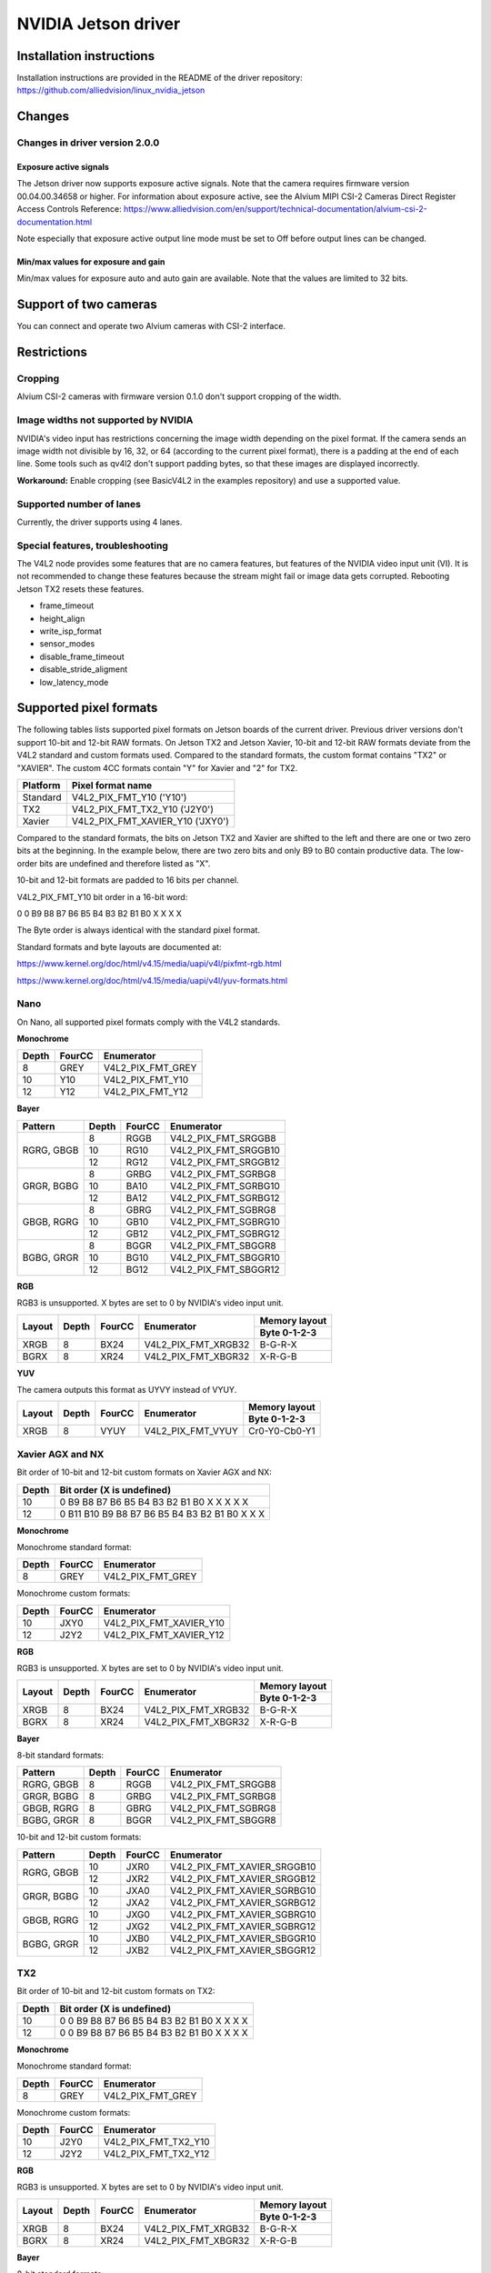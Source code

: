 ====================
NVIDIA Jetson driver 
====================

Installation instructions
=========================

Installation instructions are provided in the README of the driver repository:   
https://github.com/alliedvision/linux_nvidia_jetson

Changes
=======

Changes in driver version 2.0.0
-------------------------------
Exposure active signals
^^^^^^^^^^^^^^^^^^^^^^^^
The Jetson driver now supports exposure active signals. Note that the camera requires firmware version 00.04.00.34658 or higher. For information about 
exposure active, see the Alvium MIPI CSI-2 Cameras Direct Register Access Controls Reference:   
https://www.alliedvision.com/en/support/technical-documentation/alvium-csi-2-documentation.html   

Note especially that exposure active output line mode must be set to Off before output lines can be changed.   

Min/max values for exposure and gain
^^^^^^^^^^^^^^^^^^^^^^^^^^^^^^^^^^^^
Min/max values for exposure auto and auto gain are available. Note that the values are limited to 32 bits.

Support of two cameras
=======================

You can connect and operate two Alvium cameras with CSI-2 interface.

Restrictions
============

Cropping
--------

Alvium CSI-2 cameras with firmware version 0.1.0 don't support cropping of the width.
 
Image widths not supported by NVIDIA
------------------------------------

NVIDIA's video input has restrictions concerning the image width depending on the pixel format. If the camera sends an image width not divisible by 16, 32, or 64 (according to the current pixel format), there is a padding at the end of each line. Some tools such as qv4l2 don't support padding bytes, so that these images are displayed incorrectly.

**Workaround:** 
Enable cropping (see BasicV4L2 in the examples repository) and use a supported value.

Supported number of lanes
-------------------------

Currently, the driver supports using 4 lanes.

Special features, troubleshooting
----------------------------------

The V4L2 node provides some features that are no camera features, but features of the NVIDIA video input unit (VI).
It is not recommended to change these features because the stream might fail or image data gets corrupted.
Rebooting Jetson TX2 resets these features.

-  frame_timeout  
-  height_align 
-  write_isp_format 
-  sensor_modes 
-  disable_frame_timeout 
-  disable_stride_aligment 
-  low_latency_mode

Supported pixel formats
=======================

The following tables lists supported pixel formats on Jetson boards of the current driver. 
Previous driver versions don't support 10-bit and 12-bit RAW formats.
On Jetson TX2 and Jetson Xavier, 10-bit and 12-bit RAW formats deviate 
from the V4L2 standard  and custom formats used. Compared to the standard formats, 
the custom format contains "TX2" or "XAVIER". The custom 4CC formats contain "Y" for Xavier and "2" for TX2.


+----------+-------------------------------------+
| Platform | Pixel format name                   |
+==========+=====================================+
| Standard | V4L2_PIX_FMT_Y10 ('Y10')            |
+----------+-------------------------------------+
| TX2      | V4L2_PIX_FMT_TX2_Y10 ('J2Y0')       |
+----------+-------------------------------------+
| Xavier   | V4L2_PIX_FMT_XAVIER_Y10 ('JXY0')    |
+----------+-------------------------------------+

Compared to the standard formats, 
the bits on Jetson TX2 and Xavier are shifted to the left and there are one or two zero bits at the beginning. 
In the example below, there are two zero bits and only B9 to B0 contain productive data. The low-order bits are 
undefined and therefore listed as "X". 
 
10-bit and 12-bit formats are padded to 16 bits per channel.

V4L2_PIX_FMT_Y10 bit order in a 16-bit word:

0 0 B9 B8 B7 B6 B5 B4 B3 B2 B1 B0 X X X X


The Byte order is always identical with the standard pixel format. 

Standard formats and byte layouts are documented at: 

https://www.kernel.org/doc/html/v4.15/media/uapi/v4l/pixfmt-rgb.html

https://www.kernel.org/doc/html/v4.15/media/uapi/v4l/yuv-formats.html



Nano
----

On Nano, all supported pixel formats comply with the V4L2 standards.

**Monochrome**

+-------+--------+-------------------+
| Depth | FourCC | Enumerator        |
|       |        |                   |
+=======+========+===================+
| 8     | GREY   | V4L2_PIX_FMT_GREY |
+-------+--------+-------------------+
| 10    | Y10    | V4L2_PIX_FMT_Y10  |
+-------+--------+-------------------+
| 12    | Y12    | V4L2_PIX_FMT_Y12  |
+-------+--------+-------------------+

**Bayer**

+----------+-------+--------+------------------------+
|Pattern   | Depth | FourCC | Enumerator             |
+==========+=======+========+========================+
|RGRG, GBGB| 8     | RGGB   | V4L2_PIX_FMT_SRGGB8    |
|          +-------+--------+------------------------+
|          | 10    | RG10   | V4L2_PIX_FMT_SRGGB10   |
|          +-------+--------+------------------------+
|          | 12    | RG12   | V4L2_PIX_FMT_SRGGB12   |
+----------+-------+--------+------------------------+
|GRGR, BGBG| 8     | GRBG   | V4L2_PIX_FMT_SGRBG8    |
|          +-------+--------+------------------------+
|          | 10    | BA10   | V4L2_PIX_FMT_SGRBG10   |
|          +-------+--------+------------------------+
|          | 12    | BA12   | V4L2_PIX_FMT_SGRBG12   |
+----------+-------+--------+------------------------+
|GBGB, RGRG| 8     | GBRG   | V4L2_PIX_FMT_SGBRG8    |
|          +-------+--------+------------------------+
|          | 10    | GB10   | V4L2_PIX_FMT_SGBRG10   |
|          +-------+--------+------------------------+
|          | 12    | GB12   | V4L2_PIX_FMT_SGBRG12   |
+----------+-------+--------+------------------------+
|BGBG, GRGR| 8     | BGGR   | V4L2_PIX_FMT_SBGGR8    |
|          +-------+--------+------------------------+
|          | 10    | BG10   | V4L2_PIX_FMT_SBGGR10   |
|          +-------+--------+------------------------+
|          | 12    | BG12   | V4L2_PIX_FMT_SBGGR12   |
+----------+-------+--------+------------------------+

**RGB**

RGB3 is unsupported. X bytes are set to 0 by NVIDIA's video input unit.

+----------+-------+--------+------------------------+---------------+
|Layout    | Depth | FourCC | Enumerator             | Memory layout |
|          |       |        |                        +---------------+
|          |       |        |                        | Byte 0-1-2-3  |
+==========+=======+========+========================+===============+
| XRGB     | 8     | BX24   | V4L2_PIX_FMT_XRGB32    | B-G-R-X       |
+----------+-------+--------+------------------------+---------------+
| BGRX     | 8     | XR24   | V4L2_PIX_FMT_XBGR32    | X-R-G-B       |
+----------+-------+--------+------------------------+---------------+

**YUV**

The camera outputs this format as UYVY instead of VYUY.

+----------+-------+--------+------------------------+---------------+
|Layout    | Depth | FourCC | Enumerator             | Memory layout |
|          |       |        |                        +---------------+
|          |       |        |                        | Byte 0-1-2-3  |
+==========+=======+========+========================+===============+
| XRGB     | 8     | VYUY   | V4L2_PIX_FMT_VYUY      | Cr0-Y0-Cb0-Y1 |
+----------+-------+--------+------------------------+---------------+

Xavier AGX and NX
-----------------

Bit order of 10-bit and 12-bit custom formats on Xavier AGX and NX:

+-------+---------------------------------------------------+
| Depth | Bit order (X is undefined)                        |  
+=======+===================================================+
| 10    |0 B9 B8 B7 B6 B5 B4 B3 B2 B1 B0 X X X X X          | 
+-------+---------------------------------------------------+
| 12    |0 B11 B10 B9 B8 B7 B6 B5 B4 B3 B2 B1 B0 X X X      |
+-------+---------------------------------------------------+

**Monochrome**

Monochrome standard format:

+-------+--------------+----------------------+
| Depth | FourCC       | Enumerator           |
+=======+==============+======================+
| 8     | GREY         | V4L2_PIX_FMT_GREY    |
+-------+--------------+----------------------+

Monochrome custom formats:

+-------+--------------+-----------------------------+
| Depth | FourCC       | Enumerator                  | 
+=======+==============+=============================+
| 10    | JXY0         | V4L2_PIX_FMT_XAVIER_Y10     | 
+-------+--------------+-----------------------------+
| 12    | J2Y2         | V4L2_PIX_FMT_XAVIER_Y12     |
+-------+--------------+-----------------------------+

**RGB**

RGB3 is unsupported. X bytes are set to 0 by NVIDIA's video input unit.

+----------+-------+--------+------------------------+---------------+
|Layout    | Depth | FourCC | Enumerator             | Memory layout |
|          |       |        |                        +---------------+
|          |       |        |                        | Byte 0-1-2-3  |
+==========+=======+========+========================+===============+
| XRGB     | 8     | BX24   | V4L2_PIX_FMT_XRGB32    | B-G-R-X       |
+----------+-------+--------+------------------------+---------------+
| BGRX     | 8     | XR24   | V4L2_PIX_FMT_XBGR32    | X-R-G-B       |
+----------+-------+--------+------------------------+---------------+

**Bayer**

8-bit standard formats:

+----------+-------+--------+----------------------------+
|Pattern   | Depth | FourCC | Enumerator                 |
+==========+=======+========+============================+
|RGRG, GBGB| 8     | RGGB   | V4L2_PIX_FMT_SRGGB8        |
+----------+-------+--------+----------------------------+
|GRGR, BGBG| 8     | GRBG   | V4L2_PIX_FMT_SGRBG8        |
+----------+-------+--------+----------------------------+
|GBGB, RGRG| 8     | GBRG   | V4L2_PIX_FMT_SGBRG8        |
+----------+-------+--------+----------------------------+
|BGBG, GRGR| 8     | BGGR   | V4L2_PIX_FMT_SBGGR8        |
+----------+-------+--------+----------------------------+


10-bit and 12-bit custom formats:

+----------+-------+--------+----------------------------+
|Pattern   | Depth | FourCC | Enumerator                 |
+==========+=======+========+============================+
|RGRG, GBGB| 10    | JXR0   | V4L2_PIX_FMT_XAVIER_SRGGB10|
|          +-------+--------+----------------------------+
|          | 12    | JXR2   | V4L2_PIX_FMT_XAVIER_SRGGB12|
+----------+-------+--------+----------------------------+
|GRGR, BGBG| 10    | JXA0   | V4L2_PIX_FMT_XAVIER_SGRBG10|
|          +-------+--------+----------------------------+
|          | 12    | JXA2   | V4L2_PIX_FMT_XAVIER_SGRBG12|
+----------+-------+--------+----------------------------+
|GBGB, RGRG| 10    | JXG0   | V4L2_PIX_FMT_XAVIER_SGBRG10|
|          +-------+--------+----------------------------+
|          | 12    | JXG2   | V4L2_PIX_FMT_XAVIER_SGBRG12|
+----------+-------+--------+----------------------------+
|BGBG, GRGR| 10    | JXB0   | V4L2_PIX_FMT_XAVIER_SBGGR10|
|          +-------+--------+----------------------------+
|          | 12    | JXB2   | V4L2_PIX_FMT_XAVIER_SBGGR12|
+----------+-------+--------+----------------------------+


TX2
------

Bit order of 10-bit and 12-bit custom formats on TX2:

+-------+---------------------------------------------------+
| Depth | Bit order (X is undefined)                        |  
+=======+===================================================+
| 10    |0 0 B9 B8 B7 B6 B5 B4 B3 B2 B1 B0 X X X X          | 
+-------+---------------------------------------------------+
| 12    |0 0 B9 B8 B7 B6 B5 B4 B3 B2 B1 B0 X X X X          |
+-------+---------------------------------------------------+

**Monochrome**

Monochrome standard format:

+-------+--------------+----------------------+
| Depth | FourCC       | Enumerator           |
+=======+==============+======================+
| 8     | GREY         | V4L2_PIX_FMT_GREY    |
+-------+--------------+----------------------+

Monochrome custom formats:

+-------+--------------+----------------------+
| Depth | FourCC       | Enumerator           |
+=======+==============+======================+
| 10    | J2Y0         |V4L2_PIX_FMT_TX2_Y10  |
+-------+--------------+----------------------+
| 12    | J2Y2         |V4L2_PIX_FMT_TX2_Y12  |
+-------+--------------+----------------------+


**RGB**

RGB3 is unsupported. X bytes are set to 0 by NVIDIA's video input unit.

+----------+-------+--------+------------------------+---------------+
|Layout    | Depth | FourCC | Enumerator             | Memory layout |
|          |       |        |                        +---------------+
|          |       |        |                        | Byte 0-1-2-3  |
+==========+=======+========+========================+===============+
| XRGB     | 8     | BX24   | V4L2_PIX_FMT_XRGB32    | B-G-R-X       |
+----------+-------+--------+------------------------+---------------+
| BGRX     | 8     | XR24   | V4L2_PIX_FMT_XBGR32    | X-R-G-B       |
+----------+-------+--------+------------------------+---------------+


**Bayer**

8-bit standard formats:

+----------+-------+--------+----------------------------+
|Pattern   | Depth | FourCC | Enumerator                 |
+==========+=======+========+============================+
|RGRG, GBGB| 8     | RGGB   | V4L2_PIX_FMT_SRGGB8        |
+----------+-------+--------+----------------------------+
|GRGR, BGBG| 8     | GRBG   | V4L2_PIX_FMT_SGRBG8        |
+----------+-------+--------+----------------------------+
|GBGB, RGRG| 8     | GBRG   | V4L2_PIX_FMT_SGBRG8        |
+----------+-------+--------+----------------------------+
|BGBG, GRGR| 8     | BGGR   | V4L2_PIX_FMT_SBGGR8        |
+----------+-------+--------+----------------------------+


10-bit and 12-bit custom formats:

+----------+-------+--------+----------------------------+
|Pattern   | Depth | FourCC | Enumerator                 |
+==========+=======+========+============================+
|RGRG, GBGB| 10    | J2R0   | V4L2_PIX_FMT_TX2_SRGGB10   |
|          +-------+--------+----------------------------+
|          | 12    | J2R2   | V4L2_PIX_FMT_TX2_SRGGB12   |
+----------+-------+--------+----------------------------+
|GRGR, BGBG| 10    | J2A0   | V4L2_PIX_FMT_TX2_SGRBG10   |
|          +-------+--------+----------------------------+
|          | 12    | J2A2   | V4L2_PIX_FMT_TX2_SGRBG12   |
+----------+-------+--------+----------------------------+
|GBGB, RGRG| 10    | J2G0   | V4L2_PIX_FMT_TX2_SGBRG10   |
|          +-------+--------+----------------------------+
|          | 12    | J2G2   | V4L2_PIX_FMT_TX2_SGBRG12   |
+----------+-------+--------+----------------------------+
|BGBG, GRGR| 10    | J2B0   | V4L2_PIX_FMT_TX2_SBGGR10   |
|          +-------+--------+----------------------------+
|          | 12    | J2B2   | V4L2_PIX_FMT_TX2_SBGGR12   |
+----------+-------+--------+----------------------------+

